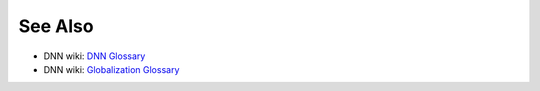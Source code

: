 .. glossary::
   :sorted:
   
   Advanced URL Management (AUM)
      The latest implementation of the Friendly URL Rewriter. Includes additional tools that give DNN administrators greater control over the formatting of URLs within DNN.
    
   container
      A set of related components that define the look and feel of a module. In contrast, a :term:`skin` or :term:`theme` defines the look and feel of an entire web page or site.
        
   databaseOwner
      A token used in database scripts to refer to the SQL Server database schema that is used during DNN installation. Default: :code:`dbo`.
    
   extension
      A combination of themes, modules, or other components that extend the functionality of DNN Platform.
    
   Forge
      The `list of open-source extensions <http://www.dnnsoftware.com/forge>`_ (including modules and themes) from the DNN community.

   friendly URL
      A URL that hides a coded path. Example: :code:`http://www.example.com/myanswerpage` might actually resolve to :code:`http://www.example.com/default.aspx?tabid=42`. DNN provides three modes of friendly URLs:

      *  **Advanced** provides both human-friendly and search-friendly URLs.
      *  **HumanFriendly** uses simple URLs for page names and uses :code:`tabid` in more complicated URLs. Limited redirect support.
      *  **SearchFriendly** includes :code:`tabid` patterns in URLs.

      See `URL Rewriting <http://www.dnnsoftware.com/wiki/url-rewriting>`_.
        

   host
      Also known as **super user**. An administrator account used to manage the server and its apps. A host account is the most privileged administrative account and has complete access to all DNN functionality and all websites supported by the DNN installation.
        
   manifest
      An XML file (e.g., MyExtension.dnn) that specifies how to install an extension. The manifest contains information regarding the extension type, and the various components that make up the extension. See the `DNN Manifest Schema </common/Extensions/DNNManifestSchema.shtml>`_.
        
   module
      Code that provides some functionality in a webpage. Example: A module could produce dynamic content, which is displayed in a :term:`pane` on the page.
        
    
   module action menu
      The set of menus that provides access to the functionality of a module. Available only if the page is in **Edit** mode. The menus can include the pencil menu (module editing, optional), the gear menu (module settings), and the plus menu (additional module features, optional). The DNN Platform provides actions that are common to all modules, and the specific module can provide additional actions. Actions performed through the module action menu affect only that specific module in that specific webpage.

   objectQualifier
      A custom string used as a prefix to names of DNN-related SQL objects, such as tables and stored procedures. This allows you to identify the DNN objects in a database that supports other applications besides DNN. Default: blank.

   package
      The zip file that contains all files required to install an extension in a DNN-based website. Also, a section of the DNN Manifest schema that specifies how the core components of the extension are installed.

   page
      Formerly **tab**. A DNN object that includes all components of a webpage, including scripts and UI components.

   pane
      A layout template area that holds a module. Theme designers determine the names and positions of panes. Administrators and webpage editors select the pane for each module added to the webpage. When the webpage is viewed, the pane can display content, depending on the module's functionality.

   portal
      See :term:`site`.

   portal alias
      A URL that refers to a specific website in a DNN installation. Examples: :code:`http://www.example.com` (parent portal alias), :code:`http://www.example.com/pathname` (child portal alias). Each website can have one or more portal aliases.

   provider
      A type of DNN extension that provides an alternative implementation of a specific functionality of the DNN Platform. Examples: authentication providers, data providers, and navigation providers. In most cases, even if multiple implementations are available in a DNN installation, only one implementation of each provider type is active at any time. See `Providers Reference </dev/REF-Providers.shtml>`_.

   site
      Also known as **portal**. A specific website in a DNN installation, which can host multiple websites that share files and resources.

   skin
      See :term:`theme`.

   skin object
      See :term:`theme object`.

   super user
      See :term:`host`.

   tab
      See :term:`page`.

   theme
      Formerly **skin**. A set of related components that define the look and feel of a page or site. These components include:
        
      * one or more layout templates, and
      * an optional CSS for each of the templates, or an optional master CSS for the entire site.
    
      In contrast, a :term:`container` and any associated CSS define the look and feel of a module in a single pane of a page.

   theme object
      A type of DNN extension used in themes to provide additional functionality for common UI elements on a webpage. Examples: menu bar, copyright notice, login/registration links, privacy link, terms of service link, and search box. Theme objects are configured by the theme designer.  See :term:`token`

   token
      In an HTML content template, a placeholder for data to be injected into the HTML output. Example: :code:`[User:UserName]` is replaced with the actual username.
        
      In an HTML layout template, a word that represents DNN-standard code for a :term:`theme object`. Examples: [NAV], [COPYRIGHT], [LOGIN], [PRIVACY], [TERMS], and [SEARCH].
        

See Also
--------

.. class:: collapse-list

*  DNN wiki: `DNN Glossary <a href="http://www.dnnsoftware.com/wiki/dotnetnuke-glossary>`_
*  DNN wiki: `Globalization Glossary <http://www.dnnsoftware.com/wiki/international-glossary>`_
    